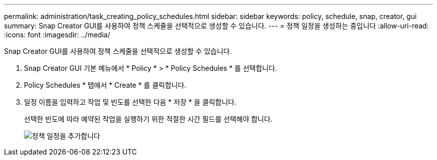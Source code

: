 ---
permalink: administration/task_creating_policy_schedules.html 
sidebar: sidebar 
keywords: policy, schedule, snap, creator, gui 
summary: Snap Creator GUI를 사용하여 정책 스케줄을 선택적으로 생성할 수 있습니다. 
---
= 정책 일정을 생성하는 중입니다
:allow-uri-read: 
:icons: font
:imagesdir: ../media/


[role="lead"]
Snap Creator GUI를 사용하여 정책 스케줄을 선택적으로 생성할 수 있습니다.

. Snap Creator GUI 기본 메뉴에서 * Policy * > * Policy Schedules * 를 선택합니다.
. Policy Schedules * 탭에서 * Create * 를 클릭합니다.
. 일정 이름을 입력하고 작업 및 빈도를 선택한 다음 * 저장 * 을 클릭합니다.
+
선택한 빈도에 따라 예약된 작업을 실행하기 위한 적절한 시간 필드를 선택해야 합니다.

+
image::../media/add_policy_schedule.gif[정책 일정을 추가합니다]


